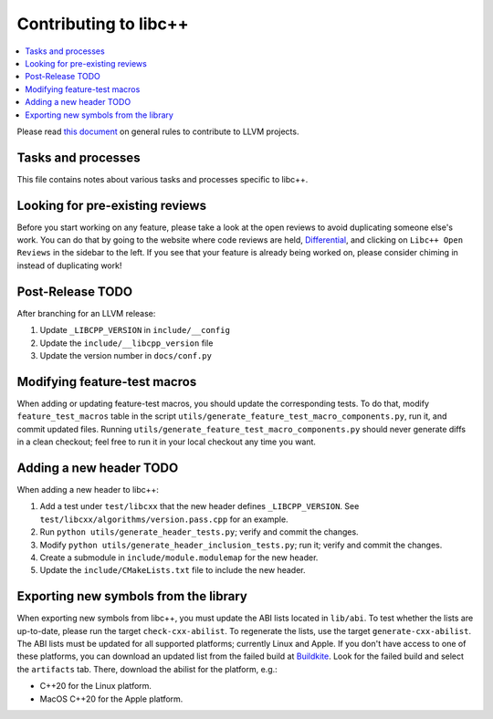 .. _ContributingToLibcxx:

======================
Contributing to libc++
======================

.. contents::
  :local:

Please read `this document <https://www.llvm.org/docs/Contributing.html>`__ on general rules to contribute to LLVM projects.

Tasks and processes
===================

This file contains notes about various tasks and processes specific to libc++.

Looking for pre-existing reviews
================================

Before you start working on any feature, please take a look at the open reviews
to avoid duplicating someone else's work. You can do that by going to the website
where code reviews are held, `Differential <https://reviews.llvm.org/differential>`__,
and clicking on ``Libc++ Open Reviews`` in the sidebar to the left. If you see
that your feature is already being worked on, please consider chiming in instead
of duplicating work!

Post-Release TODO
=================

After branching for an LLVM release:

1. Update ``_LIBCPP_VERSION`` in ``include/__config``
2. Update the ``include/__libcpp_version`` file
3. Update the version number in ``docs/conf.py``

Modifying feature-test macros
=============================

When adding or updating feature-test macros, you should update the corresponding tests.
To do that, modify ``feature_test_macros`` table in the script
``utils/generate_feature_test_macro_components.py``, run it, and commit updated
files. Running ``utils/generate_feature_test_macro_components.py`` should never
generate diffs in a clean checkout; feel free to run it in your local checkout
any time you want.


Adding a new header TODO
========================

When adding a new header to libc++:

1. Add a test under ``test/libcxx`` that the new header defines ``_LIBCPP_VERSION``. See ``test/libcxx/algorithms/version.pass.cpp`` for an example.
2. Run ``python utils/generate_header_tests.py``; verify and commit the changes.
3. Modify ``python utils/generate_header_inclusion_tests.py``; run it; verify and commit the changes.
4. Create a submodule in ``include/module.modulemap`` for the new header.
5. Update the ``include/CMakeLists.txt`` file to include the new header.

Exporting new symbols from the library
======================================

When exporting new symbols from libc++, you must update the ABI lists located in ``lib/abi``.
To test whether the lists are up-to-date, please run the target ``check-cxx-abilist``.
To regenerate the lists, use the target ``generate-cxx-abilist``.
The ABI lists must be updated for all supported platforms; currently Linux and
Apple.  If you don't have access to one of these platforms, you can download an
updated list from the failed build at
`Buildkite <https://buildkite.com/llvm-project/libcxx-ci>`__.
Look for the failed build and select the ``artifacts`` tab. There, download the
abilist for the platform, e.g.:

* C++20 for the Linux platform.
* MacOS C++20 for the Apple platform.
